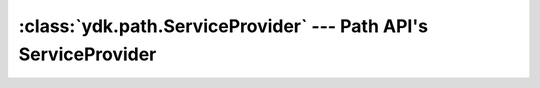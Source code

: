 :class:`ydk.path.ServiceProvider` --- Path API's ServiceProvider
================================================================

.. module:: ydk.path
    :synopsis: Path API' ServiceProvider


.. py:class:: ServiceProvider

    Base class for supported service providers, see :ref:`ydk-providers`.
